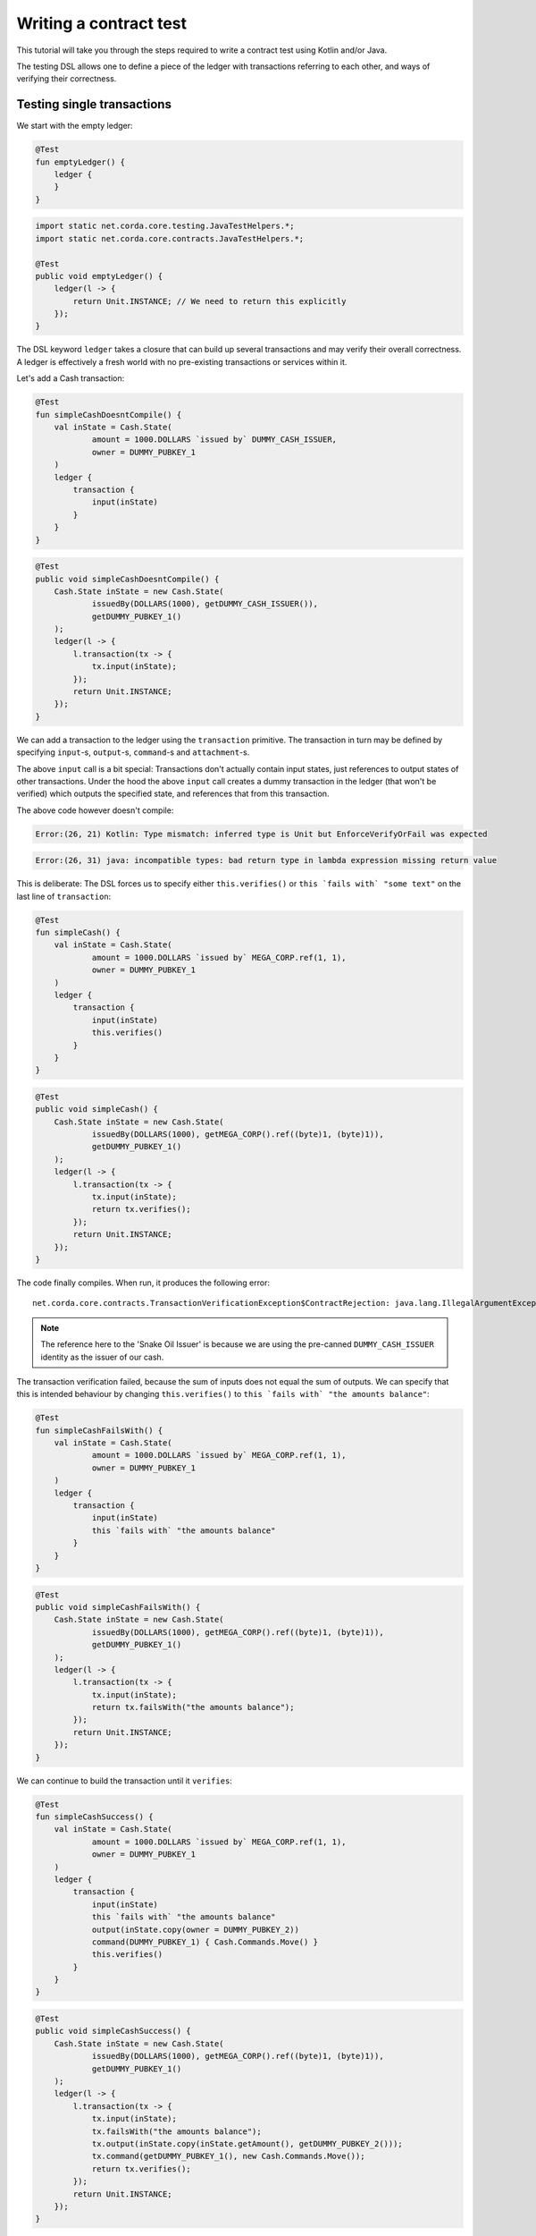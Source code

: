 .. highlight:: kotlin
.. role:: kotlin(code)
   :language: kotlin
.. raw:: html


   <script type="text/javascript" src="_static/jquery.js"></script>
   <script type="text/javascript" src="_static/codesets.js"></script>

Writing a contract test
=======================

This tutorial will take you through the steps required to write a contract test using Kotlin and/or Java.

The testing DSL allows one to define a piece of the ledger with transactions referring to each other, and ways of
verifying their correctness.

Testing single transactions
---------------------------

We start with the empty ledger:

.. container:: codeset

    .. sourcecode:: kotlin

        @Test
        fun emptyLedger() {
            ledger {
            }
        }

    .. sourcecode:: java

        import static net.corda.core.testing.JavaTestHelpers.*;
        import static net.corda.core.contracts.JavaTestHelpers.*;

        @Test
        public void emptyLedger() {
            ledger(l -> {
                return Unit.INSTANCE; // We need to return this explicitly
            });
        }

The DSL keyword ``ledger`` takes a closure that can build up several transactions and may verify their overall
correctness. A ledger is effectively a fresh world with no pre-existing transactions or services within it.

Let's add a Cash transaction:

.. container:: codeset

    .. sourcecode:: kotlin

        @Test
        fun simpleCashDoesntCompile() {
            val inState = Cash.State(
                    amount = 1000.DOLLARS `issued by` DUMMY_CASH_ISSUER,
                    owner = DUMMY_PUBKEY_1
            )
            ledger {
                transaction {
                    input(inState)
                }
            }
        }

    .. sourcecode:: java

        @Test
        public void simpleCashDoesntCompile() {
            Cash.State inState = new Cash.State(
                    issuedBy(DOLLARS(1000), getDUMMY_CASH_ISSUER()),
                    getDUMMY_PUBKEY_1()
            );
            ledger(l -> {
                l.transaction(tx -> {
                    tx.input(inState);
                });
                return Unit.INSTANCE;
            });
        }

We can add a transaction to the ledger using the ``transaction`` primitive. The transaction in turn may be defined by
specifying ``input``-s, ``output``-s, ``command``-s and ``attachment``-s.

The above ``input`` call is a bit special: Transactions don't actually contain input states, just references
to output states of other transactions. Under the hood the above ``input`` call creates a dummy transaction in the
ledger (that won't be verified) which outputs the specified state, and references that from this transaction.

The above code however doesn't compile:

.. container:: codeset

    .. sourcecode:: kotlin

        Error:(26, 21) Kotlin: Type mismatch: inferred type is Unit but EnforceVerifyOrFail was expected

    .. sourcecode:: java

        Error:(26, 31) java: incompatible types: bad return type in lambda expression missing return value

This is deliberate: The DSL forces us to specify either ``this.verifies()`` or ``this `fails with` "some text"`` on the
last line of ``transaction``:

.. container:: codeset

    .. sourcecode:: kotlin

        @Test
        fun simpleCash() {
            val inState = Cash.State(
                    amount = 1000.DOLLARS `issued by` MEGA_CORP.ref(1, 1),
                    owner = DUMMY_PUBKEY_1
            )
            ledger {
                transaction {
                    input(inState)
                    this.verifies()
                }
            }
        }

    .. sourcecode:: java

        @Test
        public void simpleCash() {
            Cash.State inState = new Cash.State(
                    issuedBy(DOLLARS(1000), getMEGA_CORP().ref((byte)1, (byte)1)),
                    getDUMMY_PUBKEY_1()
            );
            ledger(l -> {
                l.transaction(tx -> {
                    tx.input(inState);
                    return tx.verifies();
                });
                return Unit.INSTANCE;
            });
        }

The code finally compiles. When run, it produces the following error::

    net.corda.core.contracts.TransactionVerificationException$ContractRejection: java.lang.IllegalArgumentException: Failed requirement: for deposit [01] at issuer Snake Oil Issuer the amounts balance

.. note:: The reference here to the 'Snake Oil Issuer' is because we are using the pre-canned ``DUMMY_CASH_ISSUER``
    identity as the issuer of our cash.

The transaction verification failed, because the sum of inputs does not equal the sum of outputs. We can specify that
this is intended behaviour by changing ``this.verifies()`` to ``this `fails with` "the amounts balance"``:

.. container:: codeset

    .. sourcecode:: kotlin

        @Test
        fun simpleCashFailsWith() {
            val inState = Cash.State(
                    amount = 1000.DOLLARS `issued by` MEGA_CORP.ref(1, 1),
                    owner = DUMMY_PUBKEY_1
            )
            ledger {
                transaction {
                    input(inState)
                    this `fails with` "the amounts balance"
                }
            }
        }

    .. sourcecode:: java

        @Test
        public void simpleCashFailsWith() {
            Cash.State inState = new Cash.State(
                    issuedBy(DOLLARS(1000), getMEGA_CORP().ref((byte)1, (byte)1)),
                    getDUMMY_PUBKEY_1()
            );
            ledger(l -> {
                l.transaction(tx -> {
                    tx.input(inState);
                    return tx.failsWith("the amounts balance");
                });
                return Unit.INSTANCE;
            });
        }

We can continue to build the transaction until it ``verifies``:

.. container:: codeset

    .. sourcecode:: kotlin

        @Test
        fun simpleCashSuccess() {
            val inState = Cash.State(
                    amount = 1000.DOLLARS `issued by` MEGA_CORP.ref(1, 1),
                    owner = DUMMY_PUBKEY_1
            )
            ledger {
                transaction {
                    input(inState)
                    this `fails with` "the amounts balance"
                    output(inState.copy(owner = DUMMY_PUBKEY_2))
                    command(DUMMY_PUBKEY_1) { Cash.Commands.Move() }
                    this.verifies()
                }
            }
        }

    .. sourcecode:: java

        @Test
        public void simpleCashSuccess() {
            Cash.State inState = new Cash.State(
                    issuedBy(DOLLARS(1000), getMEGA_CORP().ref((byte)1, (byte)1)),
                    getDUMMY_PUBKEY_1()
            );
            ledger(l -> {
                l.transaction(tx -> {
                    tx.input(inState);
                    tx.failsWith("the amounts balance");
                    tx.output(inState.copy(inState.getAmount(), getDUMMY_PUBKEY_2()));
                    tx.command(getDUMMY_PUBKEY_1(), new Cash.Commands.Move());
                    return tx.verifies();
                });
                return Unit.INSTANCE;
            });
        }

``output`` specifies that we want the input state to be transferred to ``DUMMY_PUBKEY_2`` and ``command`` adds the
``Move`` command itself, signed by the current owner of the input state, ``DUMMY_PUBKEY_1``.

We constructed a complete signed cash transaction from ``DUMMY_PUBKEY_1`` to ``DUMMY_PUBKEY_2`` and verified it. Note
how we left in the ``fails with`` line - this is fine, the failure will be tested on the partially constructed
transaction.

What should we do if we wanted to test what happens when the wrong party signs the transaction? If we simply add a
``command`` it will ruin the transaction for good... Enter ``tweak``:

.. container:: codeset

    .. sourcecode:: kotlin

        @Test
        fun simpleCashTweakSuccess() {
            val inState = Cash.State(
                    amount = 1000.DOLLARS `issued by` MEGA_CORP.ref(1, 1),
                    owner = DUMMY_PUBKEY_1
            )
            ledger {
                transaction {
                    input(inState)
                    this `fails with` "the amounts balance"
                    output(inState.copy(owner = DUMMY_PUBKEY_2))

                    tweak {
                        command(DUMMY_PUBKEY_2) { Cash.Commands.Move() }
                        this `fails with` "the owning keys are the same as the signing keys"
                    }

                    command(DUMMY_PUBKEY_1) { Cash.Commands.Move() }
                    this.verifies()
                }
            }
        }

    .. sourcecode:: java

        @Test
        public void simpleCashTweakSuccess() {
            Cash.State inState = new Cash.State(
                    issuedBy(DOLLARS(1000), getMEGA_CORP().ref((byte)1, (byte)1)),
                    getDUMMY_PUBKEY_1()
            );
            ledger(l -> {
                l.transaction(tx -> {
                    tx.input(inState);
                    tx.failsWith("the amounts balance");
                    tx.output(inState.copy(inState.getAmount(), getDUMMY_PUBKEY_2()));

                    tx.tweak(tw -> {
                        tw.command(getDUMMY_PUBKEY_2(), new Cash.Commands.Move());
                        return tw.failsWith("the owning keys are the same as the signing keys");
                    });
                    tx.command(getDUMMY_PUBKEY_1(), new Cash.Commands.Move());
                    return tx.verifies();
                });
                return Unit.INSTANCE;
            });
        }

``tweak`` creates a local copy of the transaction. This allows the local "ruining" of the transaction allowing testing
of different error conditions.

We now have a neat little test that tests a single transaction. This is already useful, and in fact testing of a single
transaction in this way is very common. There is even a shorthand toplevel ``transaction`` primitive that creates a
ledger with a single transaction:

.. container:: codeset

    .. sourcecode:: kotlin

        @Test
        fun simpleCashTweakSuccessTopLevelTransaction() {
            val inState = Cash.State(
                    amount = 1000.DOLLARS `issued by` MEGA_CORP.ref(1, 1),
                    owner = DUMMY_PUBKEY_1
            )
            transaction {
                input(inState)
                this `fails with` "the amounts balance"
                output(inState.copy(owner = DUMMY_PUBKEY_2))

                tweak {
                    command(DUMMY_PUBKEY_2) { Cash.Commands.Move() }
                    this `fails with` "the owning keys are the same as the signing keys"
                }

                command(DUMMY_PUBKEY_1) { Cash.Commands.Move() }
                this.verifies()
            }
        }

    .. sourcecode:: java

        @Test
        public void simpleCashTweakSuccessTopLevelTransaction() {
            Cash.State inState = new Cash.State(
                    issuedBy(DOLLARS(1000), getMEGA_CORP().ref((byte)1, (byte)1)),
                    getDUMMY_PUBKEY_1()
            );
            transaction(tx -> {
                tx.input(inState);
                tx.failsWith("the amounts balance");
                tx.output(inState.copy(inState.getAmount(), getDUMMY_PUBKEY_2()));

                tx.tweak(tw -> {
                    tw.command(getDUMMY_PUBKEY_2(), new Cash.Commands.Move());
                    return tw.failsWith("the owning keys are the same as the signing keys");
                });
                tx.command(getDUMMY_PUBKEY_1(), new Cash.Commands.Move());
                return tx.verifies();
            });
        }

Chaining transactions
---------------------

Now that we know how to define a single transaction, let's look at how to define a chain of them:

.. container:: codeset

    .. sourcecode:: kotlin

        @Test
        fun chainCash() {
            ledger {
                unverifiedTransaction {
                    output("MEGA_CORP cash") {
                        Cash.State(
                                amount = 1000.DOLLARS `issued by` MEGA_CORP.ref(1, 1),
                                owner = MEGA_CORP_PUBKEY
                        )
                    }
                }

                transaction {
                    input("MEGA_CORP cash")
                    output("MEGA_CORP cash".output<Cash.State>().copy(owner = DUMMY_PUBKEY_1))
                    command(MEGA_CORP_PUBKEY) { Cash.Commands.Move() }
                    this.verifies()
                }
            }
        }

    .. sourcecode:: java

        @Test
        public void chainCash() {
            ledger(l -> {
                l.unverifiedTransaction(tx -> {
                    tx.output("MEGA_CORP cash",
                            new Cash.State(
                                    issuedBy(DOLLARS(1000), getMEGA_CORP().ref((byte)1, (byte)1)),
                                    getMEGA_CORP_PUBKEY()
                            )
                    );
                    return Unit.INSTANCE;
                });

                l.transaction(tx -> {
                    tx.input("MEGA_CORP cash");
                    Cash.State inputCash = l.retrieveOutput(Cash.State.class, "MEGA_CORP cash");
                    tx.output(inputCash.copy(inputCash.getAmount(), getDUMMY_PUBKEY_1()));
                    tx.command(getMEGA_CORP_PUBKEY(), new Cash.Commands.Move());
                    return tx.verifies();
                });

                return Unit.INSTANCE;
            });
        }

In this example we declare that ``MEGA_CORP`` has a thousand dollars but we don't care where from, for this we can use
``unverifiedTransaction``. Note how we don't need to specify ``this.verifies()``.

The ``output`` cash was labelled with ``"MEGA_CORP cash"``, we can subsequently referred to this other transactions, e.g.
by ``input("MEGA_CORP cash")`` or ``"MEGA_CORP cash".output<Cash.State>()``.

What happens if we reuse the output cash twice?

.. container:: codeset

    .. sourcecode:: kotlin

        @Test
        fun chainCashDoubleSpend() {
            ledger {
                unverifiedTransaction {
                    output("MEGA_CORP cash") {
                        Cash.State(
                                amount = 1000.DOLLARS `issued by` MEGA_CORP.ref(1, 1),
                                owner = MEGA_CORP_PUBKEY
                        )
                    }
                }

                transaction {
                    input("MEGA_CORP cash")
                    output("MEGA_CORP cash".output<Cash.State>().copy(owner = DUMMY_PUBKEY_1))
                    command(MEGA_CORP_PUBKEY) { Cash.Commands.Move() }
                    this.verifies()
                }

                transaction {
                    input("MEGA_CORP cash")
                    // We send it to another pubkey so that the transaction is not identical to the previous one
                    output("MEGA_CORP cash".output<Cash.State>().copy(owner = DUMMY_PUBKEY_2))
                    command(MEGA_CORP_PUBKEY) { Cash.Commands.Move() }
                    this.verifies()
                }
            }
        }

    .. sourcecode:: java

        @Test
        public void chainCashDoubleSpend() {
            ledger(l -> {
                l.unverifiedTransaction(tx -> {
                    tx.output("MEGA_CORP cash",
                            new Cash.State(
                                    issuedBy(DOLLARS(1000), getMEGA_CORP().ref((byte)1, (byte)1)),
                                    getMEGA_CORP_PUBKEY()
                            )
                    );
                    return Unit.INSTANCE;
                });

                l.transaction(tx -> {
                    tx.input("MEGA_CORP cash");
                    Cash.State inputCash = l.retrieveOutput(Cash.State.class, "MEGA_CORP cash");
                    tx.output(inputCash.copy(inputCash.getAmount(), getDUMMY_PUBKEY_1()));
                    tx.command(getMEGA_CORP_PUBKEY(), new Cash.Commands.Move());
                    return tx.verifies();
                });

                l.transaction(tx -> {
                    tx.input("MEGA_CORP cash");
                    Cash.State inputCash = l.retrieveOutput(Cash.State.class, "MEGA_CORP cash");
                    // We send it to another pubkey so that the transaction is not identical to the previous one
                    tx.output(inputCash.copy(inputCash.getAmount(), getDUMMY_PUBKEY_2()));
                    tx.command(getMEGA_CORP_PUBKEY(), new Cash.Commands.Move());
                    return tx.verifies();
                });

                return Unit.INSTANCE;
            });
        }

The transactions ``verifies()`` individually, however the state was spent twice!

We can also verify the complete ledger by calling ``verifies``/``fails`` on the ledger level. We can also use
``tweak`` to create a local copy of the whole ledger:

.. container:: codeset

    .. sourcecode:: kotlin

        @Test
        fun chainCashDoubleSpendFailsWith() {
            ledger {
                unverifiedTransaction {
                    output("MEGA_CORP cash") {
                        Cash.State(
                                amount = 1000.DOLLARS `issued by` MEGA_CORP.ref(1, 1),
                                owner = MEGA_CORP_PUBKEY
                        )
                    }
                }

                transaction {
                    input("MEGA_CORP cash")
                    output("MEGA_CORP cash".output<Cash.State>().copy(owner = DUMMY_PUBKEY_1))
                    command(MEGA_CORP_PUBKEY) { Cash.Commands.Move() }
                    this.verifies()
                }

                tweak {
                    transaction {
                        input("MEGA_CORP cash")
                        // We send it to another pubkey so that the transaction is not identical to the previous one
                        output("MEGA_CORP cash".output<Cash.State>().copy(owner = DUMMY_PUBKEY_1))
                        command(MEGA_CORP_PUBKEY) { Cash.Commands.Move() }
                        this.verifies()
                    }
                    this.fails()
                }

                this.verifies()
            }
        }

    .. sourcecode:: java

        @Test
        public void chainCashDoubleSpendFailsWith() {
            ledger(l -> {
                l.unverifiedTransaction(tx -> {
                    tx.output("MEGA_CORP cash",
                            new Cash.State(
                                    issuedBy(DOLLARS(1000), getMEGA_CORP().ref((byte)1, (byte)1)),
                                    getMEGA_CORP_PUBKEY()
                            )
                    );
                    return Unit.INSTANCE;
                });

                l.transaction(tx -> {
                    tx.input("MEGA_CORP cash");
                    Cash.State inputCash = l.retrieveOutput(Cash.State.class, "MEGA_CORP cash");
                    tx.output(inputCash.copy(inputCash.getAmount(), getDUMMY_PUBKEY_1()));
                    tx.command(getMEGA_CORP_PUBKEY(), new Cash.Commands.Move());
                    return tx.verifies();
                });

                l.tweak(lw -> {
                    lw.transaction(tx -> {
                        tx.input("MEGA_CORP cash");
                        Cash.State inputCash = l.retrieveOutput(Cash.State.class, "MEGA_CORP cash");
                        // We send it to another pubkey so that the transaction is not identical to the previous one
                        tx.output(inputCash.copy(inputCash.getAmount(), getDUMMY_PUBKEY_2()));
                        tx.command(getMEGA_CORP_PUBKEY(), new Cash.Commands.Move());
                        return tx.verifies();
                    });
                    lw.fails();
                    return Unit.INSTANCE;
                });

                l.verifies();
                return Unit.INSTANCE;
            });
        }
